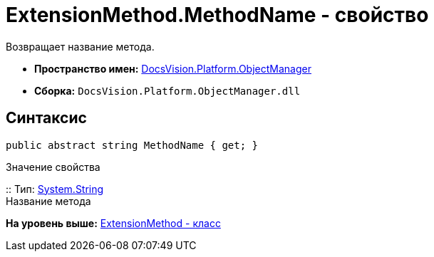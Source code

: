 = ExtensionMethod.MethodName - свойство

Возвращает название метода.

* [.keyword]*Пространство имен:* xref:api/DocsVision/Platform/ObjectManager/ObjectManager_NS.adoc[DocsVision.Platform.ObjectManager]
* [.keyword]*Сборка:* [.ph .filepath]`DocsVision.Platform.ObjectManager.dll`

== Синтаксис

[source,pre,codeblock,language-csharp]
----
public abstract string MethodName { get; }
----

Значение свойства

::
  Тип: http://msdn.microsoft.com/ru-ru/library/system.string.aspx[System.String]
  +
  Название метода

*На уровень выше:* xref:../../../../api/DocsVision/Platform/ObjectManager/ExtensionMethod_CL.adoc[ExtensionMethod - класс]
